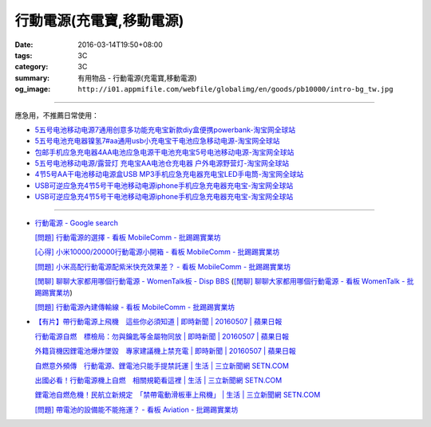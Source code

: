 行動電源(充電寶,移動電源)
#########################

:date: 2016-03-14T19:50+08:00
:tags: 3C
:category: 3C
:summary: 有用物品 - 行動電源(充電寶,移動電源)
:og_image: ``http://i01.appmifile.com/webfile/globalimg/en/goods/pb10000/intro-bg_tw.jpg``


..
 .. image:: 
   :alt: 
   :target: 
   :align: center

.. image:: http://i01.appmifile.com/webfile/globalimg/en/goods/pb10000/intro-bg_tw.jpg
   :alt: 小米行動電源10000 - 小米台灣官網
   :target: http://www.mi.com/tw/pb10000/
   :align: center

----

應急用，不推薦日常使用：

- `5五号电池移动电源7通用创意多功能充电宝新款diy盒便携powerbank-淘宝网全球站 <https://item.taobao.com/item.htm?id=530586222894>`_
- `5五号电池充电器镍氢7#aa通用usb小充电宝干电池应急移动电源-淘宝网全球站 <https://item.taobao.com/item.htm?id=530800580031>`_
- `包邮手机应急充电器4AA电池应急电源干电池充电宝5号电池移动电源-淘宝网全球站 <https://item.taobao.com/item.htm?id=44451179276>`_
- `5五号电池移动电源/露营灯 充电宝AA电池仓充电器 户外电源野营灯-淘宝网全球站 <https://item.taobao.com/item.htm?id=528997986512>`_
- `4节5号AA干电池移动电源盒USB MP3手机应急充电器充电宝LED手电筒-淘宝网全球站 <https://item.taobao.com/item.htm?id=38445451796>`_
- `USB可逆应急充4节5号干电池移动电源iphone手机应急充电器充电宝-淘宝网全球站 <https://item.taobao.com/item.htm?id=27325496351>`__
- `USB可逆应急充4节5号干电池移动电源iphone手机应急充电器充电宝-淘宝网全球站 <https://item.taobao.com/item.htm?id=528242814579>`__

----

- `行動電源 - Google search <https://www.google.com/search?q=%E8%A1%8C%E5%8B%95%E9%9B%BB%E6%BA%90+site%3Aptt.cc>`_

  `[問題] 行動電源的選擇 - 看板 MobileComm - 批踢踢實業坊 <https://www.ptt.cc/bbs/MobileComm/M.1455411697.A.C6E.html>`_

  `[心得] 小米10000/20000行動電源小開箱 - 看板 MobileComm - 批踢踢實業坊 <https://www.ptt.cc/bbs/MobileComm/M.1462806212.A.C05.html>`_

  `[問題] 小米高配行動電源配紫米快充效果差？ - 看板 MobileComm - 批踢踢實業坊 <https://www.ptt.cc/bbs/MobileComm/M.1464764671.A.ADB.html>`_

  `[閒聊] 聊聊大家都用哪個行動電源 - WomenTalk板 - Disp BBS <http://disp.cc/b/780-9pl7>`_
  (`[閒聊] 聊聊大家都用哪個行動電源 - 看板 WomenTalk - 批踢踢實業坊 <https://www.ptt.cc/bbs/WomenTalk/M.1463437883.A.E4A.html>`_)

  `[問題] 行動電源內建傳輸線 - 看板 MobileComm - 批踢踢實業坊 <https://www.ptt.cc/bbs/MobileComm/M.1463460013.A.536.html>`_

- `【有片】帶行動電源上飛機　這些你必須知道 | 即時新聞 | 20160507 | 蘋果日報 <http://www.appledaily.com.tw/realtimenews/article/new/20160507/855486/>`_

  `行動電源自燃　標檢局：勿與鑰匙等金屬物同放 | 即時新聞 | 20160507 | 蘋果日報 <http://www.appledaily.com.tw/realtimenews/article/new/20160507/855487/>`_

  `外籍貨機因鋰電池爆炸墜毀　專家建議機上禁充電 | 即時新聞 | 20160507 | 蘋果日報 <http://www.appledaily.com.tw/realtimenews/article/new/20160507/855480/>`_

  `自燃意外頻傳　行動電源、鋰電池只能手提禁託運 | 生活 | 三立新聞網  SETN.COM <http://www.setn.com/News.aspx?NewsID=144543>`_

  `出國必看！行動電源機上自燃　相關規範看這裡 | 生活 | 三立新聞網  SETN.COM <http://www.setn.com/News.aspx?NewsID=144571>`_

  `鋰電池自燃危機！民航立新規定　「禁帶電動滑板車上飛機」 | 生活 | 三立新聞網  SETN.COM <http://www.setn.com/News.aspx?NewsID=116706>`_

  `[問題] 帶電池的設備能不能拖運？ - 看板 Aviation - 批踢踢實業坊 <https://www.ptt.cc/bbs/Aviation/M.1462765442.A.69B.html>`_
